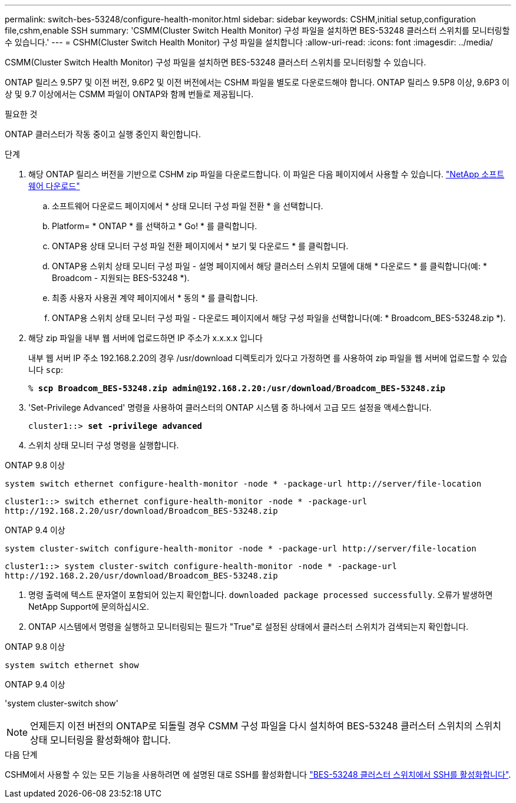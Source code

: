 ---
permalink: switch-bes-53248/configure-health-monitor.html 
sidebar: sidebar 
keywords: CSHM,initial setup,configuration file,cshm,enable SSH 
summary: 'CSMM(Cluster Switch Health Monitor) 구성 파일을 설치하면 BES-53248 클러스터 스위치를 모니터링할 수 있습니다.' 
---
= CSHM(Cluster Switch Health Monitor) 구성 파일을 설치합니다
:allow-uri-read: 
:icons: font
:imagesdir: ../media/


[role="lead"]
CSMM(Cluster Switch Health Monitor) 구성 파일을 설치하면 BES-53248 클러스터 스위치를 모니터링할 수 있습니다.

ONTAP 릴리스 9.5P7 및 이전 버전, 9.6P2 및 이전 버전에서는 CSHM 파일을 별도로 다운로드해야 합니다. ONTAP 릴리스 9.5P8 이상, 9.6P3 이상 및 9.7 이상에서는 CSMM 파일이 ONTAP와 함께 번들로 제공됩니다.

.필요한 것
ONTAP 클러스터가 작동 중이고 실행 중인지 확인합니다.

.단계
. 해당 ONTAP 릴리스 버전을 기반으로 CSHM zip 파일을 다운로드합니다. 이 파일은 다음 페이지에서 사용할 수 있습니다. https://mysupport.netapp.com/NOW/cgi-bin/software/["NetApp 소프트웨어 다운로드"^]
+
.. 소프트웨어 다운로드 페이지에서 * 상태 모니터 구성 파일 전환 * 을 선택합니다.
.. Platform= * ONTAP * 를 선택하고 * Go! * 를 클릭합니다.
.. ONTAP용 상태 모니터 구성 파일 전환 페이지에서 * 보기 및 다운로드 * 를 클릭합니다.
.. ONTAP용 스위치 상태 모니터 구성 파일 - 설명 페이지에서 해당 클러스터 스위치 모델에 대해 * 다운로드 * 를 클릭합니다(예: * Broadcom - 지원되는 BES-53248 *).
.. 최종 사용자 사용권 계약 페이지에서 * 동의 * 를 클릭합니다.
.. ONTAP용 스위치 상태 모니터 구성 파일 - 다운로드 페이지에서 해당 구성 파일을 선택합니다(예: * Broadcom_BES-53248.zip *).


. 해당 zip 파일을 내부 웹 서버에 업로드하면 IP 주소가 x.x.x.x 입니다
+
내부 웹 서버 IP 주소 192.168.2.20의 경우 /usr/download 디렉토리가 있다고 가정하면 를 사용하여 zip 파일을 웹 서버에 업로드할 수 있습니다 `scp`:

+
[listing, subs="+quotes"]
----
% *scp Broadcom_BES-53248.zip admin@192.168.2.20:/usr/download/Broadcom_BES-53248.zip*
----
. 'Set-Privilege Advanced' 명령을 사용하여 클러스터의 ONTAP 시스템 중 하나에서 고급 모드 설정을 액세스합니다.
+
[listing, subs="+quotes"]
----
cluster1::> *set -privilege advanced*
----
. 스위치 상태 모니터 구성 명령을 실행합니다.


[role="tabbed-block"]
====
.ONTAP 9.8 이상
--
`system switch ethernet configure-health-monitor -node * -package-url \http://server/file-location`

[listing]
----
cluster1::> switch ethernet configure-health-monitor -node * -package-url
http://192.168.2.20/usr/download/Broadcom_BES-53248.zip
----
--
.ONTAP 9.4 이상
--
`system cluster-switch configure-health-monitor -node * -package-url \http://server/file-location`

[listing]
----
cluster1::> system cluster-switch configure-health-monitor -node * -package-url
http://192.168.2.20/usr/download/Broadcom_BES-53248.zip
----
--
====
. [[step5]] 명령 출력에 텍스트 문자열이 포함되어 있는지 확인합니다. `downloaded package processed successfully`. 오류가 발생하면 NetApp Support에 문의하십시오.
. ONTAP 시스템에서 명령을 실행하고 모니터링되는 필드가 "True"로 설정된 상태에서 클러스터 스위치가 검색되는지 확인합니다.


[role="tabbed-block"]
====
.ONTAP 9.8 이상
--
`system switch ethernet show`

--
.ONTAP 9.4 이상
--
'system cluster-switch show'

--
====

NOTE: 언제든지 이전 버전의 ONTAP로 되돌릴 경우 CSMM 구성 파일을 다시 설치하여 BES-53248 클러스터 스위치의 스위치 상태 모니터링을 활성화해야 합니다.

.다음 단계
CSHM에서 사용할 수 있는 모든 기능을 사용하려면 에 설명된 대로 SSH를 활성화합니다 link:configure-ssh.html["BES-53248 클러스터 스위치에서 SSH를 활성화합니다"].
